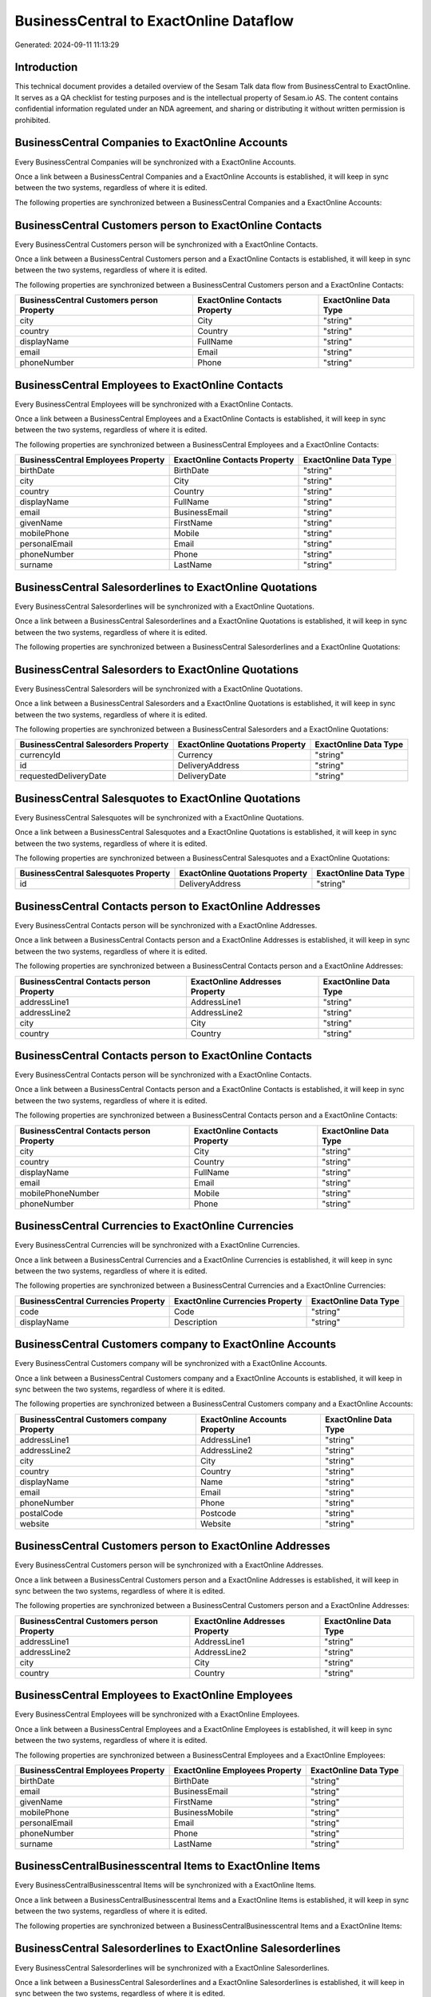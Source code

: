 =======================================
BusinessCentral to ExactOnline Dataflow
=======================================

Generated: 2024-09-11 11:13:29

Introduction
------------

This technical document provides a detailed overview of the Sesam Talk data flow from BusinessCentral to ExactOnline. It serves as a QA checklist for testing purposes and is the intellectual property of Sesam.io AS. The content contains confidential information regulated under an NDA agreement, and sharing or distributing it without written permission is prohibited.

BusinessCentral Companies to ExactOnline Accounts
-------------------------------------------------
Every BusinessCentral Companies will be synchronized with a ExactOnline Accounts.

Once a link between a BusinessCentral Companies and a ExactOnline Accounts is established, it will keep in sync between the two systems, regardless of where it is edited.

The following properties are synchronized between a BusinessCentral Companies and a ExactOnline Accounts:

.. list-table::
   :header-rows: 1

   * - BusinessCentral Companies Property
     - ExactOnline Accounts Property
     - ExactOnline Data Type


BusinessCentral Customers person to ExactOnline Contacts
--------------------------------------------------------
Every BusinessCentral Customers person will be synchronized with a ExactOnline Contacts.

Once a link between a BusinessCentral Customers person and a ExactOnline Contacts is established, it will keep in sync between the two systems, regardless of where it is edited.

The following properties are synchronized between a BusinessCentral Customers person and a ExactOnline Contacts:

.. list-table::
   :header-rows: 1

   * - BusinessCentral Customers person Property
     - ExactOnline Contacts Property
     - ExactOnline Data Type
   * - city
     - City
     - "string"
   * - country
     - Country
     - "string"
   * - displayName
     - FullName
     - "string"
   * - email
     - Email
     - "string"
   * - phoneNumber
     - Phone
     - "string"


BusinessCentral Employees to ExactOnline Contacts
-------------------------------------------------
Every BusinessCentral Employees will be synchronized with a ExactOnline Contacts.

Once a link between a BusinessCentral Employees and a ExactOnline Contacts is established, it will keep in sync between the two systems, regardless of where it is edited.

The following properties are synchronized between a BusinessCentral Employees and a ExactOnline Contacts:

.. list-table::
   :header-rows: 1

   * - BusinessCentral Employees Property
     - ExactOnline Contacts Property
     - ExactOnline Data Type
   * - birthDate
     - BirthDate
     - "string"
   * - city
     - City
     - "string"
   * - country
     - Country
     - "string"
   * - displayName
     - FullName
     - "string"
   * - email
     - BusinessEmail
     - "string"
   * - givenName
     - FirstName
     - "string"
   * - mobilePhone
     - Mobile
     - "string"
   * - personalEmail
     - Email
     - "string"
   * - phoneNumber
     - Phone
     - "string"
   * - surname
     - LastName
     - "string"


BusinessCentral Salesorderlines to ExactOnline Quotations
---------------------------------------------------------
Every BusinessCentral Salesorderlines will be synchronized with a ExactOnline Quotations.

Once a link between a BusinessCentral Salesorderlines and a ExactOnline Quotations is established, it will keep in sync between the two systems, regardless of where it is edited.

The following properties are synchronized between a BusinessCentral Salesorderlines and a ExactOnline Quotations:

.. list-table::
   :header-rows: 1

   * - BusinessCentral Salesorderlines Property
     - ExactOnline Quotations Property
     - ExactOnline Data Type


BusinessCentral Salesorders to ExactOnline Quotations
-----------------------------------------------------
Every BusinessCentral Salesorders will be synchronized with a ExactOnline Quotations.

Once a link between a BusinessCentral Salesorders and a ExactOnline Quotations is established, it will keep in sync between the two systems, regardless of where it is edited.

The following properties are synchronized between a BusinessCentral Salesorders and a ExactOnline Quotations:

.. list-table::
   :header-rows: 1

   * - BusinessCentral Salesorders Property
     - ExactOnline Quotations Property
     - ExactOnline Data Type
   * - currencyId
     - Currency
     - "string"
   * - id
     - DeliveryAddress
     - "string"
   * - requestedDeliveryDate
     - DeliveryDate
     - "string"


BusinessCentral Salesquotes to ExactOnline Quotations
-----------------------------------------------------
Every BusinessCentral Salesquotes will be synchronized with a ExactOnline Quotations.

Once a link between a BusinessCentral Salesquotes and a ExactOnline Quotations is established, it will keep in sync between the two systems, regardless of where it is edited.

The following properties are synchronized between a BusinessCentral Salesquotes and a ExactOnline Quotations:

.. list-table::
   :header-rows: 1

   * - BusinessCentral Salesquotes Property
     - ExactOnline Quotations Property
     - ExactOnline Data Type
   * - id
     - DeliveryAddress
     - "string"


BusinessCentral Contacts person to ExactOnline Addresses
--------------------------------------------------------
Every BusinessCentral Contacts person will be synchronized with a ExactOnline Addresses.

Once a link between a BusinessCentral Contacts person and a ExactOnline Addresses is established, it will keep in sync between the two systems, regardless of where it is edited.

The following properties are synchronized between a BusinessCentral Contacts person and a ExactOnline Addresses:

.. list-table::
   :header-rows: 1

   * - BusinessCentral Contacts person Property
     - ExactOnline Addresses Property
     - ExactOnline Data Type
   * - addressLine1
     - AddressLine1
     - "string"
   * - addressLine2
     - AddressLine2
     - "string"
   * - city
     - City
     - "string"
   * - country
     - Country
     - "string"


BusinessCentral Contacts person to ExactOnline Contacts
-------------------------------------------------------
Every BusinessCentral Contacts person will be synchronized with a ExactOnline Contacts.

Once a link between a BusinessCentral Contacts person and a ExactOnline Contacts is established, it will keep in sync between the two systems, regardless of where it is edited.

The following properties are synchronized between a BusinessCentral Contacts person and a ExactOnline Contacts:

.. list-table::
   :header-rows: 1

   * - BusinessCentral Contacts person Property
     - ExactOnline Contacts Property
     - ExactOnline Data Type
   * - city
     - City
     - "string"
   * - country
     - Country
     - "string"
   * - displayName
     - FullName
     - "string"
   * - email
     - Email
     - "string"
   * - mobilePhoneNumber
     - Mobile
     - "string"
   * - phoneNumber
     - Phone
     - "string"


BusinessCentral Currencies to ExactOnline Currencies
----------------------------------------------------
Every BusinessCentral Currencies will be synchronized with a ExactOnline Currencies.

Once a link between a BusinessCentral Currencies and a ExactOnline Currencies is established, it will keep in sync between the two systems, regardless of where it is edited.

The following properties are synchronized between a BusinessCentral Currencies and a ExactOnline Currencies:

.. list-table::
   :header-rows: 1

   * - BusinessCentral Currencies Property
     - ExactOnline Currencies Property
     - ExactOnline Data Type
   * - code
     - Code
     - "string"
   * - displayName
     - Description
     - "string"


BusinessCentral Customers company to ExactOnline Accounts
---------------------------------------------------------
Every BusinessCentral Customers company will be synchronized with a ExactOnline Accounts.

Once a link between a BusinessCentral Customers company and a ExactOnline Accounts is established, it will keep in sync between the two systems, regardless of where it is edited.

The following properties are synchronized between a BusinessCentral Customers company and a ExactOnline Accounts:

.. list-table::
   :header-rows: 1

   * - BusinessCentral Customers company Property
     - ExactOnline Accounts Property
     - ExactOnline Data Type
   * - addressLine1
     - AddressLine1
     - "string"
   * - addressLine2
     - AddressLine2
     - "string"
   * - city
     - City
     - "string"
   * - country
     - Country
     - "string"
   * - displayName
     - Name
     - "string"
   * - email
     - Email
     - "string"
   * - phoneNumber
     - Phone
     - "string"
   * - postalCode
     - Postcode
     - "string"
   * - website
     - Website
     - "string"


BusinessCentral Customers person to ExactOnline Addresses
---------------------------------------------------------
Every BusinessCentral Customers person will be synchronized with a ExactOnline Addresses.

Once a link between a BusinessCentral Customers person and a ExactOnline Addresses is established, it will keep in sync between the two systems, regardless of where it is edited.

The following properties are synchronized between a BusinessCentral Customers person and a ExactOnline Addresses:

.. list-table::
   :header-rows: 1

   * - BusinessCentral Customers person Property
     - ExactOnline Addresses Property
     - ExactOnline Data Type
   * - addressLine1
     - AddressLine1
     - "string"
   * - addressLine2
     - AddressLine2
     - "string"
   * - city
     - City
     - "string"
   * - country
     - Country
     - "string"


BusinessCentral Employees to ExactOnline Employees
--------------------------------------------------
Every BusinessCentral Employees will be synchronized with a ExactOnline Employees.

Once a link between a BusinessCentral Employees and a ExactOnline Employees is established, it will keep in sync between the two systems, regardless of where it is edited.

The following properties are synchronized between a BusinessCentral Employees and a ExactOnline Employees:

.. list-table::
   :header-rows: 1

   * - BusinessCentral Employees Property
     - ExactOnline Employees Property
     - ExactOnline Data Type
   * - birthDate
     - BirthDate
     - "string"
   * - email
     - BusinessEmail
     - "string"
   * - givenName
     - FirstName
     - "string"
   * - mobilePhone
     - BusinessMobile
     - "string"
   * - personalEmail
     - Email
     - "string"
   * - phoneNumber
     - Phone
     - "string"
   * - surname
     - LastName
     - "string"


BusinessCentralBusinesscentral Items to ExactOnline Items
---------------------------------------------------------
Every BusinessCentralBusinesscentral Items will be synchronized with a ExactOnline Items.

Once a link between a BusinessCentralBusinesscentral Items and a ExactOnline Items is established, it will keep in sync between the two systems, regardless of where it is edited.

The following properties are synchronized between a BusinessCentralBusinesscentral Items and a ExactOnline Items:

.. list-table::
   :header-rows: 1

   * - BusinessCentralBusinesscentral Items Property
     - ExactOnline Items Property
     - ExactOnline Data Type


BusinessCentral Salesorderlines to ExactOnline Salesorderlines
--------------------------------------------------------------
Every BusinessCentral Salesorderlines will be synchronized with a ExactOnline Salesorderlines.

Once a link between a BusinessCentral Salesorderlines and a ExactOnline Salesorderlines is established, it will keep in sync between the two systems, regardless of where it is edited.

The following properties are synchronized between a BusinessCentral Salesorderlines and a ExactOnline Salesorderlines:

.. list-table::
   :header-rows: 1

   * - BusinessCentral Salesorderlines Property
     - ExactOnline Salesorderlines Property
     - ExactOnline Data Type
   * - documentId
     - OrderID
     - "string"
   * - itemId
     - Item
     - "string"


BusinessCentral Salesorderlines to ExactOnline Vatcodes
-------------------------------------------------------
Every BusinessCentral Salesorderlines will be synchronized with a ExactOnline Vatcodes.

Once a link between a BusinessCentral Salesorderlines and a ExactOnline Vatcodes is established, it will keep in sync between the two systems, regardless of where it is edited.

The following properties are synchronized between a BusinessCentral Salesorderlines and a ExactOnline Vatcodes:

.. list-table::
   :header-rows: 1

   * - BusinessCentral Salesorderlines Property
     - ExactOnline Vatcodes Property
     - ExactOnline Data Type


BusinessCentralBusinesscentral Salesorders to ExactOnline Salesorders
---------------------------------------------------------------------
Every BusinessCentralBusinesscentral Salesorders will be synchronized with a ExactOnline Salesorders.

Once a link between a BusinessCentralBusinesscentral Salesorders and a ExactOnline Salesorders is established, it will keep in sync between the two systems, regardless of where it is edited.

The following properties are synchronized between a BusinessCentralBusinesscentral Salesorders and a ExactOnline Salesorders:

.. list-table::
   :header-rows: 1

   * - BusinessCentralBusinesscentral Salesorders Property
     - ExactOnline Salesorders Property
     - ExactOnline Data Type
   * - currencyId
     - Currency
     - "string"
   * - orderDate
     - OrderDate
     - "string"
   * - requestedDeliveryDate
     - DeliveryDate
     - "string"

